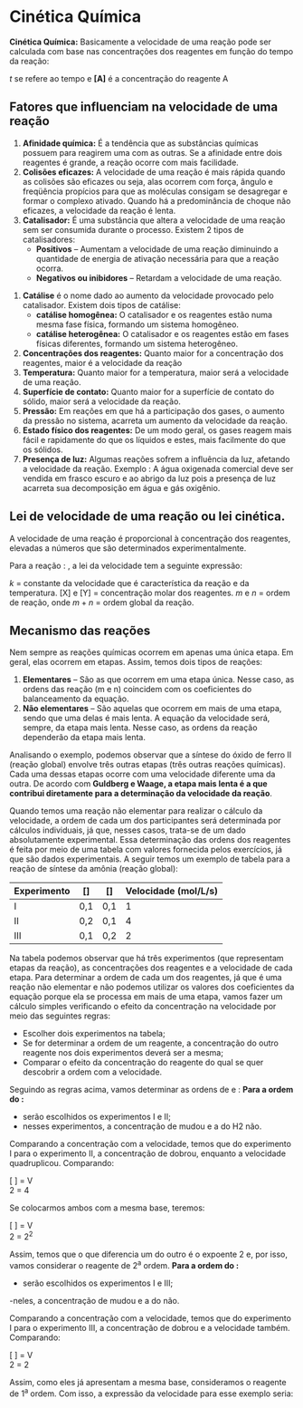 
* Cinética Química
*Cinética Química:* Basicamente a velocidade de uma reação pode ser calculada com base nas concentrações dos reagentes em função do tempo da reação: 

#+begin_equation
#+begin_export latex
\nu = \displaystyle \frac{[A_{final}]-[A_{inicial}]}{t_{final} - t_{inicial}},\; \text{onde:}
#+end_export
#+end_equation
\(t\) se  refere ao  tempo e *[A]* é a concentração do reagente A

** Fatores que influenciam na velocidade de uma reação

1. *Afinidade química:* É a tendência que as substâncias químicas possuem para reagirem uma com as outras. Se a afinidade entre dois reagentes é grande, a reação ocorre com mais facilidade.
2. *Colisões eficazes:* A velocidade de uma reação é mais rápida quando as colisões são eficazes ou seja, alas ocorrem com força, ângulo e freqüência propícios para que as moléculas consigam se desagregar e formar o complexo ativado. Quando há a predominância de choque não eficazes, a velocidade da reação é lenta.
3. *Catalisador:* É uma substância que altera a velocidade de uma reação sem ser consumida durante o processo. Existem 2 tipos de catalisadores:   
    - *Positivos* – Aumentam a velocidade de uma reação diminuindo a quantidade de energia de ativação necessária para que a reação ocorra. 
    - *Negativos ou inibidores* – Retardam a velocidade de uma reação.
#+begin_export latex
\begin{center}
\begin{endiagram}[
tikz         = {xscale=1.7}, scale        = 1,
y-label-offset=2pt,
y-label-text = Energia,
x-label      = below,        x-label-text = progresso da reação,]
\ENcurve{5,8,2}
\node[above,xshift=4pt] at (N1-2) {A} ;
\ShowNiveaus[niveau=N1-1,length=1.5,shift=-.7]
\ShowNiveaus[niveau=N1-3,length=1.5,shift=.7]
\ENcurve[tikz={densely dotted,red}]{5,7,2}
\ShowNiveaus[tikz={densely dotted,red},niveau=N1-1,length=1.5,shift=-.7]
\ShowNiveaus[tikz={densely dotted,red},niveau=N1-3,length=1.5,shift=.7]
\node[above,yshift=-1cm,xshift=4pt,red] at (N1-2) {B} ;
%\ShowEa[tikz={blue,<->}]
\ShowGain[offset=-3.5,label=\(\Delta\)H]
\draw[above left] (N1-1) ++ (0.3,0) node { \ch{H2O2_{\aq}} } ;
\draw[above] (N1-3) ++ (1.2,0) node {\ch{H2O_{\lqdd} + 0.5 O2_{\gas}} } ;
\node[draw,text width=5.8cm] at (2.5, 12) {\small {\bfseries A} representa a reação sem catalisador. {\bfseries\color{red} B} representa a reação com catalisador. Observe que, com ou sem catalisador, o \(\Delta\)H da reação não se altera.};
\end{endiagram}
\end{center}
#+end_export
#+ATTR_LATEX:   :options \setcounter{enumi}{3}
4. *Catálise* é o nome dado ao aumento da velocidade provocado pelo catalisador. Existem dois tipos de catálise:
    - *catálise homogênea:* O catalisador e os reagentes estão numa mesma fase física, formando um sistema homogêneo.
   - *catálise heterogênea:* O catalisador e os reagentes estão em fases físicas diferentes, formando um sistema heterogêneo.
5. *Concentrações dos reagentes:* Quanto maior for a concentração dos reagentes, maior é a velocidade da reação
6. *Temperatura:* Quanto maior for a temperatura, maior será a velocidade de uma reação.
7. *Superfície de contato:* Quanto maior for a superfície de contato do sólido, maior será a velocidade da reação.
8. *Pressão:* Em reações em que há a participação dos gases, o aumento da pressão no sistema, acarreta um aumento da velocidade da reação.
9. *Estado físico dos reagentes:* De um modo geral, os gases reagem mais fácil e rapidamente do que os líquidos e estes, mais facilmente do que os sólidos.
10. *Presença de luz:* Algumas reações sofrem a influência da luz, afetando a velocidade da reação. Exemplo : A água oxigenada comercial deve ser vendida em frasco escuro e ao abrigo da luz pois a presença de luz acarreta sua decomposição em água e gás oxigênio.



** Lei de velocidade de uma reação ou lei cinética.

A velocidade de uma reação é proporcional à concentração dos reagentes, elevadas a números que são determinados experimentalmente.

#+latex: \begin{Box2}{Exemplo}
Para a reação : @@latex: \ch{aX + bY -> produtos} @@, a lei da velocidade tem a seguinte expressão:
#+begin_export latex
\begin{equation}
\nu = k\cdot[X]^m\cdot[Y]^n \; ,\text{onde:}
\end{equation}
#+end_export
\(k\) = constante da velocidade que é característica da reação e da temperatura.
[X] e [Y] = concentração molar dos reagentes.
\(m\) e \(n\) = ordem de reação, onde \(m + n\) = ordem global da reação.

#+latex: \end{Box2}

** Mecanismo das reações
Nem sempre as reações químicas ocorrem em apenas uma única etapa. Em geral, elas ocorrem em etapas. Assim, temos dois tipos de reações:

#+ATTR_LATEX: :options [label=\bfseries\alph*)]
1. *Elementares* – São as que ocorrem em uma etapa única. Nesse caso, as ordens das reação (m e n) coincidem com os coeficientes do balanceamento da equação.
2. *Não elementares* – São aquelas que ocorrem em mais de uma etapa, sendo que uma delas é mais lenta. A equação da velocidade será, sempre, da etapa mais lenta. Nesse caso, as ordens da reação dependerão da etapa mais lenta.

Analisando o exemplo, podemos observar que a síntese do óxido de ferro II (reação global) envolve três outras etapas (três outras reações químicas). Cada uma dessas etapas ocorre com uma velocidade diferente uma da outra. De acordo com *Guldberg e Waage, a etapa mais lenta é a que contribui diretamente para a determinação da velocidade da reação*.

Quando temos uma reação não elementar para realizar o cálculo da velocidade, a ordem de cada um dos participantes será determinada por cálculos individuais, já que, nesses casos, trata-se de um dado absolutamente experimental. Essa determinação das ordens dos reagentes é feita por meio de uma tabela com valores fornecida pelos exercícios, já que são dados experimentais. A seguir temos um exemplo de tabela para a reação de síntese da amônia (reação global):   

#+begin_export latex
\begin{reaction*}
N2 + 3 H2 -> 2 NH3
\end{reaction*}
#+end_export
#+ATTR_LATEX: :align |c|c|c|c|
|-------------+-----------+-----------+----------------------------------------------|
| Experimento | [\ch{N2}] | [\ch{H2}] | Velocidade (\si{\mole\per\liter\per\second}) |
|-------------+-----------+-----------+----------------------------------------------|
| I           | 0,1       | 0,1       |                                            1 |
|-------------+-----------+-----------+----------------------------------------------|
| II          | 0,2       | 0,1       |                                            4 |
|-------------+-----------+-----------+----------------------------------------------|
| III         | 0,1       | 0,2       |                                            2 |
|-------------+-----------+-----------+----------------------------------------------|


Na tabela podemos observar que há três experimentos (que representam etapas da reação), as concentrações dos reagentes e a velocidade de cada etapa.
Para determinar a ordem de cada um dos reagentes, já que é uma reação não elementar e não podemos utilizar os valores dos coeficientes da equação porque ela se processa em mais de uma etapa, vamos fazer um cálculo simples verificando o efeito da concentração na velocidade por meio das seguintes regras:
- Escolher dois experimentos na tabela;
- Se for determinar a ordem de um reagente, a concentração do outro reagente nos dois experimentos deverá ser a mesma;
- Comparar o efeito da concentração do reagente do qual se quer descobrir a ordem com a velocidade.
Seguindo as regras acima, vamos determinar as ordens de \ch{N2}e \ch{H2}:
*Para a ordem do \ch{N2}:*
- serão escolhidos os experimentos I e II;
- nesses experimentos, a concentração de \ch{N2} mudou e a do H2 não.
Comparando a concentração com a velocidade, temos que do experimento I para o experimento II, a concentração de \ch{N2} dobrou, enquanto a velocidade quadruplicou. Comparando:
#+begin_center
[ ] = V\\
2 = 4
#+end_center
Se colocarmos ambos com a mesma base, teremos:
#+begin_center
[ ] = V\\
2 = \(2^2\)
#+end_center
Assim, temos que o que diferencia um do outro é o expoente 2 e, por isso, vamos considerar o reagente \ch{N2} de 2^a ordem.
*Para a ordem do \ch{H2}:*
- serão escolhidos os experimentos I e III;
-neles, a concentração de \ch{H2} mudou e a do \ch{N2} não.

Comparando a concentração com a velocidade, temos que do experimento I para o experimento III, a concentração de \ch{H2} dobrou e a velocidade também. Comparando:
#+BEGIN_CENTER
[ ] = V\\
2 = 2
#+END_CENTER
Assim, como eles já apresentam a mesma base, consideramos o reagente \ch{H2} de 1^a ordem. Com isso, a expressão da velocidade para esse exemplo seria:
#+begin_export latex
\begin{equation*}
\nu = k\cdot[\ch{N2}]^2\cdot[\ch{H2}]^1
\end{equation*}
#+end_export








#+BEGIN_COMMENT


#+ATTR_LATEX: :environment tabular :align ccc
| *Conteúdo*                | *Aula*                         | *Scan*                                                           |
| Termoquímica            | https://youtu.be/OOSFDMsLDk4 | @@latex:\qrcode[height=1.6cm]{https://youtu.be/OOSFDMsLDk4}@@  |
|                         |                              |                                                                |
| Lei de Hess - Parte I   | https://youtu.be/e5TRbUIJats | @@latex: \qrcode[height=1.6cm]{https://youtu.be/e5TRbUIJats}@@ |
|                         |                              |                                                                |
| Lei de Hess - Parte II  | https://youtu.be/TIS6v0UkT-c | @@latex: \qrcode[height=1.6cm]{https://youtu.be/TIS6v0UkT-c}@@ |
|                         |                              |                                                                |
| Lei de Hess - Parte III | https://youtu.be/WC2OUHP2gvs | @@latex: \qrcode[height=1.6cm]{https://youtu.be/WC2OUHP2gvs}@@ |
|                         |                              |                                                                |
| Cinética Química        | https://youtu.be/JybdXQOmqyE | @@latex: \qrcode[height=1.6cm]{https://youtu.be/JybdXQOmqyE}@@ |


#+END_COMMENT
